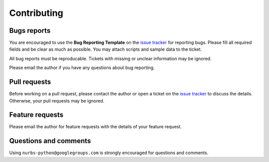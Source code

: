 
Contributing
============

Bugs reports
------------

You are encouraged to use the **Bug Reporting Template** on the `issue tracker <https://github.com/orbingol/NURBS-Python/issues>`_ for reporting bugs.
Please fill all required fields and be clear as much as possible. You may attach scripts and sample data to the ticket.

All bug reports must be reproducable. Tickets with missing or unclear information may be ignored.

Please email the author if you have any questions about bug reporting.

Pull requests
-------------

Before working on a pull request, please contact the author or open a ticket on the `issue tracker <https://github.com/orbingol/NURBS-Python/issues>`_ to discuss the details. Otherwise, your pull requests may be ignored.

Feature requests
----------------

Please email the author for feature requests with the details of your feature request.

Questions and comments
----------------------

Using ``nurbs-python@googlegroups.com`` is strongly encouraged for questions and comments.

